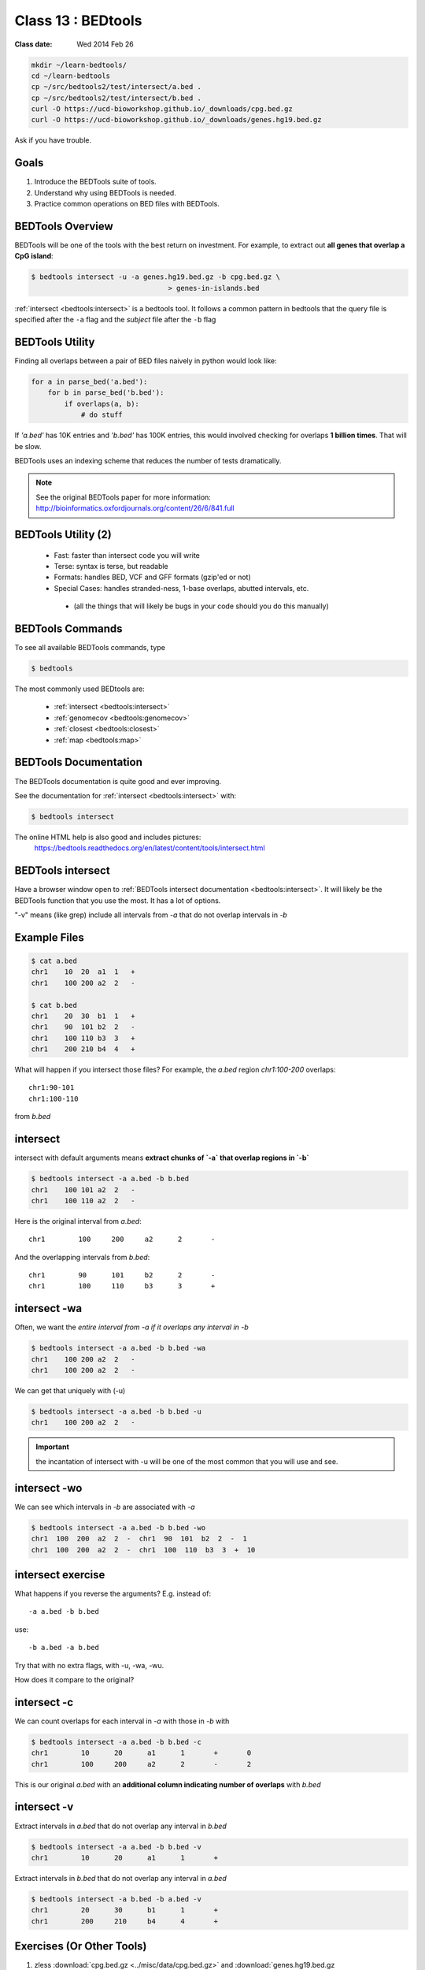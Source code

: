 ********************
Class 13 : BEDtools
********************

:Class date: Wed 2014 Feb 26 

.. code-block:: bash

    mkdir ~/learn-bedtools/
    cd ~/learn-bedtools
    cp ~/src/bedtools2/test/intersect/a.bed .
    cp ~/src/bedtools2/test/intersect/b.bed .
    curl -O https://ucd-bioworkshop.github.io/_downloads/cpg.bed.gz
    curl -O https://ucd-bioworkshop.github.io/_downloads/genes.hg19.bed.gz


Ask if you have trouble.

Goals
=====

#. Introduce the BEDTools suite of tools.
#. Understand why using BEDTools is needed.
#. Practice common operations on BED files with BEDTools.

BEDTools Overview
=================

BEDTools will be one of the tools with the best return on investment. For
example, to extract out **all genes that overlap a CpG island**:

.. code-block:: bash

    $ bedtools intersect -u -a genes.hg19.bed.gz -b cpg.bed.gz \
                                     > genes-in-islands.bed

:ref:`intersect <bedtools:intersect>` is a bedtools tool. It follows a
common pattern in bedtools that the query file is specified after the
``-a`` flag and the *subject* file after the ``-b`` flag

BEDTools Utility
================

Finding all overlaps between a pair of BED files naively in python would look like:

.. code-block:: python

    for a in parse_bed('a.bed'):
        for b in parse_bed('b.bed'):
            if overlaps(a, b):
                # do stuff

If *'a.bed'* has 10K entries and *'b.bed'* has 100K entries, this would involved
checking for overlaps **1 billion times**. That will be slow.

BEDTools uses an indexing scheme that reduces the number of tests
dramatically.

.. note::
  
  See the original BEDTools paper for more information:
  http://bioinformatics.oxfordjournals.org/content/26/6/841.full

BEDTools Utility (2)
====================

 + Fast: faster than intersect code you will write
 + Terse: syntax is terse, but readable
 + Formats: handles BED, VCF and GFF formats (gzip'ed or not)
 + Special Cases: handles stranded-ness, 1-base overlaps, abutted intervals,
   etc.
  - (all the things that will likely be bugs in your code should you do this manually)



BEDTools Commands
=================

To see all available BEDTools commands, type

.. code-block:: bash

    $ bedtools

The most commonly used BEDtools are:

    + :ref:`intersect <bedtools:intersect>`
    + :ref:`genomecov <bedtools:genomecov>`
    + :ref:`closest <bedtools:closest>`
    + :ref:`map <bedtools:map>`


BEDTools Documentation
======================

The BEDTools documentation is quite good and ever improving.

See the documentation for :ref:`intersect <bedtools:intersect>` with:

.. code-block:: bash

    $ bedtools intersect

The online HTML help is also good and includes pictures: 
 https://bedtools.readthedocs.org/en/latest/content/tools/intersect.html


BEDTools intersect
==================
Have a browser window open to :ref:`BEDTools intersect documentation <bedtools:intersect>`.
It will likely be the BEDTools function that you use the most. It has a lot of
options.

.. image:: http://bedtools.readthedocs.org/en/latest/_images/intersect-glyph.png

"-v" means (like grep) include all intervals from `-a` that do not overlap
intervals in `-b`

Example Files
=============

.. code-block:: bash

    $ cat a.bed 
    chr1    10  20  a1  1   +
    chr1    100 200 a2  2   -

    $ cat b.bed 
    chr1    20  30  b1  1   +
    chr1    90  101 b2  2   -
    chr1    100 110 b3  3   +
    chr1    200 210 b4  4   +

What will happen if you intersect those files?
For example, the *a.bed* region `chr1:100-200` overlaps::

    chr1:90-101 
    chr1:100-110

from *b.bed*

intersect
=========

intersect with default arguments means **extract chunks of `-a` that overlap
regions in `-b`**

.. code-block:: bash

    $ bedtools intersect -a a.bed -b b.bed
    chr1    100 101 a2  2   -
    chr1    100 110 a2  2   -

Here is the original interval from *a.bed*::

    chr1	100	200	a2	2	-

And the overlapping intervals from *b.bed*::

    chr1	90	101	b2	2	-
    chr1	100	110	b3	3	+

intersect -wa
=============

Often, we want the *entire interval from -a if it overlaps any interval in -b*

.. code-block:: bash

    $ bedtools intersect -a a.bed -b b.bed -wa
    chr1    100 200 a2  2   -
    chr1    100 200 a2  2   -

We can get that uniquely with (-u)

.. code-block:: bash

    $ bedtools intersect -a a.bed -b b.bed -u
    chr1    100 200 a2  2   -

.. important::

    the incantation of intersect with -u will be one of the most common that
    you will use and see.

intersect -wo
=============

We can see which intervals in *-b* are associated with *-a*

.. code-block:: bash

    $ bedtools intersect -a a.bed -b b.bed -wo
    chr1  100  200  a2  2  -  chr1  90  101  b2  2  -  1
    chr1  100  200  a2  2  -  chr1  100  110  b3  3  +  10

intersect exercise
==================

What happens if you reverse the arguments? E.g. instead of::

  -a a.bed -b b.bed

use::

   -b a.bed -a b.bed

Try that with no extra flags, with -u, -wa, -wu.

How does it compare to the original?

intersect -c
============

We can count overlaps for each interval in *-a* with those in *-b* with

.. code-block:: bash

    $ bedtools intersect -a a.bed -b b.bed -c
    chr1	10	20	a1	1	+	0
    chr1	100	200	a2	2	-	2

This is our original `a.bed` with an **additional column indicating number of
overlaps** with `b.bed`


intersect -v
============

Extract intervals in `a.bed` that do not overlap any interval in `b.bed`

.. code-block:: bash

    $ bedtools intersect -a a.bed -b b.bed -v
    chr1	10	20	a1	1	+

Extract intervals in `b.bed` that do not overlap any interval in `a.bed`

.. code-block:: bash

    $ bedtools intersect -a b.bed -b a.bed -v
    chr1	20	30	b1	1	+
    chr1	200	210	b4	4	+


Exercises (Or Other Tools)
==========================

#. zless :download:`cpg.bed.gz <../misc/data/cpg.bed.gz>` and :download:`genes.hg19.bed.gz <../misc/data/genes.hg19.bed.gz>`
#. Extract the fragment of CpG Islands that touch any gene.
#. Extract CpG's that do not touch any gene
#. Extract (uniquely) all of each CpG Island that touches any gene.
#. Extract CpG's that are completely contained within a gene (look at the help
   for a flag to indicate that you want the fraction of overlap to be 1 (for 100 %).
#. Report genes that overlap any CpG island.
#. Report genes that overlap more than 1 CpG Island (use -c and awk).

.. important::

as you are figuring these out, make sure to pipe the output to less or head

Other Reading
=============

+ Check out the online `documentation <https://bedtools.readthedocs.org/en/latest/content/tools/intersect.html>`_.
+ A `tutorial <http://quinlanlab.org/tutorials/cshl2013/bedtools.html>`_ by the author of BEDTools

Intersect Bam
=============

We have seen that `intersect <bedtools:intersect>` takes `-a` and `-b`
arguments. It can also intersect against an alignment BAM file by using `-abam`
in place of `-a`

e.g:

.. code-block:: bash.

    $ bedtools intersect -abam experiment.bam -b target-regions.bed \
        > on-target.bam

Intersect Strand
================

From the `help <https://bedtools.readthedocs.org/en/latest/content/tools/intersect.html>`_ ,
one can see that intersect can consider strand. For example if both files have a
strand field then

.. code-block:: bash

    $ bedtools intersect -a a.bed -b b.bed -s

Will only consider as overlapping those intervals in `a.bed` that have the same
strand as `b.bed`.

Closest
=======

with :ref:`intersect <bedtools:intersect>` we can only get overlapping
intervals. :ref:`closest <bedtools:closest>` reports the nearest interval even
if it's not overlapping. 

Example: report the nearest CpG to each gene as long as it is within 5KB.

.. code-block:: bash

    bedtools closest -a genes.hg19.bed.gz -b cpg.bed.gz -d \
        | awk '$NF <= 5000'

Map
===

For each CpG print the sum of the values (4th column) of overlapping intervals from
lamina.bed (and filter out those with no overlap using awk)

.. code-block:: bash

    $ bedtools map -a cpg.bed.gz \
                   -b /opt/bio-workshop/data/lamina.bed  -c 4 -o sum \
        | awk '$5 != "."'

Other *-o* perations include **min**, **max**, **mean**, **median**, **concat**

Sorted
======

When you start dealing with larger data-files. Look at the `-sorted` flag.
For example in :ref:`intersect <bedtools:intersect>`.

 + Uses less memory
 + Faster

Takes advantage of sorted chromosome, positions in both files so it doesn't have
to create an index.

.. image:: http://bedtools.readthedocs.org/en/latest/_images/speed-comparo.png
